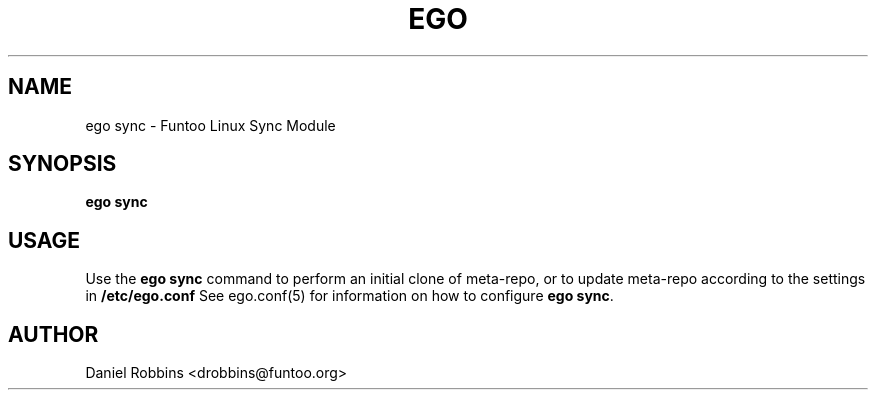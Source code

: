 .\" Man page generated from reStructuredText.
.
.TH EGO SYNC 8 "" "2.2.1" "Funtoo Linux Core System"
.SH NAME
ego sync \- Funtoo Linux Sync Module
.
.nr rst2man-indent-level 0
.
.de1 rstReportMargin
\\$1 \\n[an-margin]
level \\n[rst2man-indent-level]
level margin: \\n[rst2man-indent\\n[rst2man-indent-level]]
-
\\n[rst2man-indent0]
\\n[rst2man-indent1]
\\n[rst2man-indent2]
..
.de1 INDENT
.\" .rstReportMargin pre:
. RS \\$1
. nr rst2man-indent\\n[rst2man-indent-level] \\n[an-margin]
. nr rst2man-indent-level +1
.\" .rstReportMargin post:
..
.de UNINDENT
. RE
.\" indent \\n[an-margin]
.\" old: \\n[rst2man-indent\\n[rst2man-indent-level]]
.nr rst2man-indent-level -1
.\" new: \\n[rst2man-indent\\n[rst2man-indent-level]]
.in \\n[rst2man-indent\\n[rst2man-indent-level]]u
..
.SH SYNOPSIS
.sp
\fBego sync\fP
.SH USAGE
.sp
Use the \fBego sync\fP command to perform an initial clone of meta\-repo, or to update meta\-repo according to the settings
in \fB/etc/ego.conf\fP See ego.conf(5) for information on how to configure \fBego sync\fP\&.
.SH AUTHOR
Daniel Robbins <drobbins@funtoo.org>
.\" Generated by docutils manpage writer.
.
